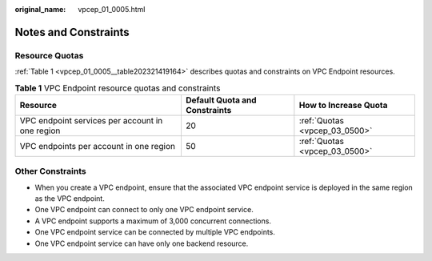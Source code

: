 :original_name: vpcep_01_0005.html

.. _vpcep_01_0005:

Notes and Constraints
=====================

Resource Quotas
---------------

:ref:`Table 1 <vpcep_01_0005__table202321419164>` describes quotas and constraints on VPC Endpoint resources.

.. _vpcep_01_0005__table202321419164:

.. table:: **Table 1** VPC Endpoint resource quotas and constraints

   +-------------------------------------------------+-------------------------------+-------------------------------+
   | Resource                                        | Default Quota and Constraints | How to Increase Quota         |
   +=================================================+===============================+===============================+
   | VPC endpoint services per account in one region | 20                            | :ref:`Quotas <vpcep_03_0500>` |
   +-------------------------------------------------+-------------------------------+-------------------------------+
   | VPC endpoints per account in one region         | 50                            | :ref:`Quotas <vpcep_03_0500>` |
   +-------------------------------------------------+-------------------------------+-------------------------------+

Other Constraints
-----------------

-  When you create a VPC endpoint, ensure that the associated VPC endpoint service is deployed in the same region as the VPC endpoint.
-  One VPC endpoint can connect to only one VPC endpoint service.
-  A VPC endpoint supports a maximum of 3,000 concurrent connections.
-  One VPC endpoint service can be connected by multiple VPC endpoints.
-  One VPC endpoint service can have only one backend resource.
